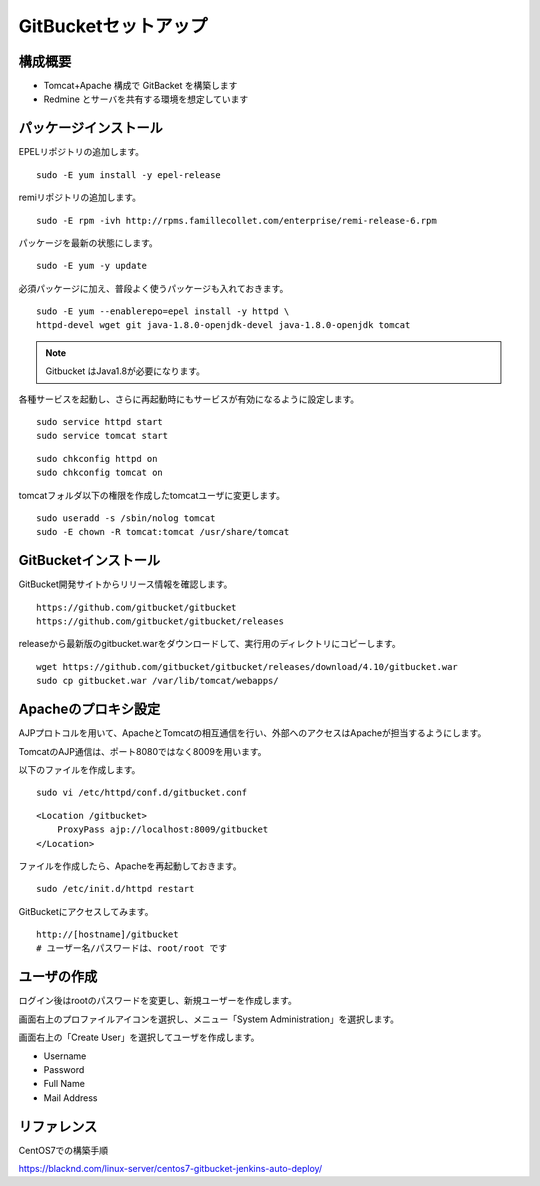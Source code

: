 GitBucketセットアップ
=====================

構成概要
--------

* Tomcat+Apache 構成で GitBacket を構築します
* Redmine とサーバを共有する環境を想定しています

パッケージインストール
----------------------

EPELリポジトリの追加します。

::

   sudo -E yum install -y epel-release


remiリポジトリの追加します。

::

   sudo -E rpm -ivh http://rpms.famillecollet.com/enterprise/remi-release-6.rpm

パッケージを最新の状態にします。

::

   sudo -E yum -y update


必須パッケージに加え、普段よく使うパッケージも入れておきます。

::

   sudo -E yum --enablerepo=epel install -y httpd \
   httpd-devel wget git java-1.8.0-openjdk-devel java-1.8.0-openjdk tomcat

.. note:: Gitbucket はJava1.8が必要になります。


各種サービスを起動し、さらに再起動時にもサービスが有効になるように設定します。

::

   sudo service httpd start
   sudo service tomcat start

::

   sudo chkconfig httpd on
   sudo chkconfig tomcat on

tomcatフォルダ以下の権限を作成したtomcatユーザに変更します。

::

   sudo useradd -s /sbin/nolog tomcat
   sudo -E chown -R tomcat:tomcat /usr/share/tomcat


GitBucketインストール
---------------------

GitBucket開発サイトからリリース情報を確認します。

::

   https://github.com/gitbucket/gitbucket
   https://github.com/gitbucket/gitbucket/releases

releaseから最新版のgitbucket.warをダウンロードして、実行用のディレクトリにコピーします。

::

   wget https://github.com/gitbucket/gitbucket/releases/download/4.10/gitbucket.war
   sudo cp gitbucket.war /var/lib/tomcat/webapps/


Apacheのプロキシ設定
--------------------

AJPプロトコルを用いて、ApacheとTomcatの相互通信を行い、外部へのアクセスはApacheが担当するようにします。

TomcatのAJP通信は、ポート8080ではなく8009を用います。

以下のファイルを作成します。

::

   sudo vi /etc/httpd/conf.d/gitbucket.conf

::

   <Location /gitbucket>
       ProxyPass ajp://localhost:8009/gitbucket
   </Location>

ファイルを作成したら、Apacheを再起動しておきます。

::

   sudo /etc/init.d/httpd restart

GitBucketにアクセスしてみます。

::

   http://[hostname]/gitbucket
   # ユーザー名/パスワードは、root/root です


ユーザの作成
------------

ログイン後はrootのパスワードを変更し、新規ユーザーを作成します。

画面右上のプロファイルアイコンを選択し、メニュー「System Administration」を選択します。

画面右上の「Create User」を選択してユーザを作成します。

* Username
* Password
* Full Name
* Mail Address

リファレンス
------------

CentOS7での構築手順

https://blacknd.com/linux-server/centos7-gitbucket-jenkins-auto-deploy/

